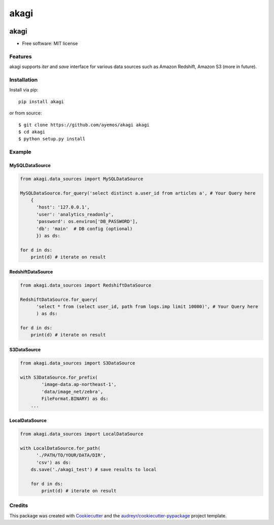 ==========
akagi
==========

.. image:: https://img.shields.io/pypi/v/akagi.svg
  :target: https://pypi.python.org/pypi/akagi

.. image:: https://img.shields.io/travis/ayemos/akagi.svg
  :target: https://travis-ci.org/ayemos/akagi

.. image:: https://readthedocs.org/projects/akagi/badge/?version=latest
  :target: https://akagi.readthedocs.io/en/latest/?badge=latest

.. image:: https://pyup.io/repos/github/ayemos/akagi/shield.svg
  :target: https://pyup.io/repos/github/ayemos/akagi/

.. image:: https://codeclimate.com/github/ayemos/akagi/badges/coverage.svg
  :target: https://codeclimate.com/github/ayemos/akagi/coverage

###########
akagi
###########

* Free software: MIT license

---------
Features
---------

akagi supports *iter* and *save* interface for various data sources such as Amazon Redshift, Amazon S3 (more in future).

-------------
Installation
-------------

Install via pip::

  pip install akagi

or from source::

  $ git clone https://github.com/ayemos/akagi akagi
  $ cd akagi
  $ python setup.py install

--------
Example
--------

++++++++++++++++++
MySQLDataSource
++++++++++++++++++

.. code:: python

  from akagi.data_sources import MySQLDataSource

  MySQLDataSource.for_query('select distinct a.user_id from articles a', # Your Query here
      {
        'host': '127.0.0.1',
        'user': 'analytics_readonly',
        'password': os.environ['DB_PASSWORD'],
        'db': 'main'  # DB config (optional)
        }) as ds:

  for d in ds:
      print(d) # iterate on result

++++++++++++++++++
RedshiftDataSource
++++++++++++++++++

.. code:: python

  from akagi.data_sources import RedshiftDataSource

  RedshiftDataSource.for_query(
        'select * from (select user_id, path from logs.imp limit 10000)', # Your Query here
        ) as ds:

  for d in ds:
      print(d) # iterate on result

++++++++++++
S3DataSource
++++++++++++


.. code:: python

  from akagi.data_sources import S3DataSource

  with S3DataSource.for_prefix(
          'image-data.ap-northeast-1',
          'data/image_net/zebra',
          FileFormat.BINARY) as ds:
      ...

++++++++++++++++++
LocalDataSource
++++++++++++++++++

.. code:: python

  from akagi.data_sources import LocalDataSource

  with LocalDataSource.for_path(
        './PATH/TO/YOUR/DATA/DIR',
        'csv') as ds:
      ds.save('./akagi_test') # save results to local

      for d in ds:
          print(d) # iterate on result

--------
Credits
--------

This package was created with `Cookiecutter <https://github.com/audreyr/cookiecutter>`_ and the
`audreyr/cookiecutter-pypackage <https://github.com/audreyr/cookiecutter-pypackage>`_ project template.
